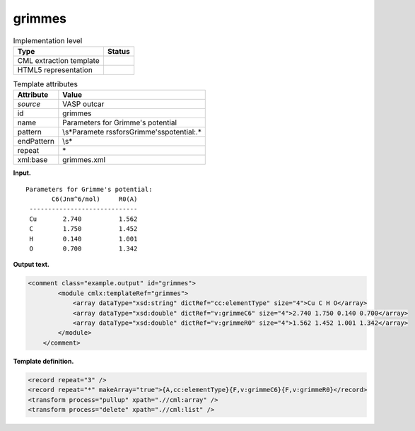 .. _grimmes-d3e36782:

grimmes
=======

.. table:: Implementation level

   +-----------------------------------+-----------------------------------+
   | Type                              | Status                            |
   +===================================+===================================+
   | CML extraction template           | |image0|                          |
   +-----------------------------------+-----------------------------------+
   | HTML5 representation              | |image1|                          |
   +-----------------------------------+-----------------------------------+

.. table:: Template attributes

   +-----------------------------------+-----------------------------------+
   | Attribute                         | Value                             |
   +===================================+===================================+
   | *source*                          | VASP outcar                       |
   +-----------------------------------+-----------------------------------+
   | id                                | grimmes                           |
   +-----------------------------------+-----------------------------------+
   | name                              | Parameters for Grimme's potential |
   +-----------------------------------+-----------------------------------+
   | pattern                           | \\s*Paramete                      |
   |                                   | rs\sfor\sGrimme\'s\spotential:.\* |
   +-----------------------------------+-----------------------------------+
   | endPattern                        | \\s\*                             |
   +-----------------------------------+-----------------------------------+
   | repeat                            | \*                                |
   +-----------------------------------+-----------------------------------+
   | xml:base                          | grimmes.xml                       |
   +-----------------------------------+-----------------------------------+

**Input.**

::

     Parameters for Grimme's potential:
            C6(Jnm^6/mol)     R0(A)
      -----------------------------
      Cu       2.740          1.562
      C        1.750          1.452
      H        0.140          1.001
      O        0.700          1.342

       

**Output text.**

.. code:: xml

   <comment class="example.output" id="grimmes">
           <module cmlx:templateRef="grimmes">
               <array dataType="xsd:string" dictRef="cc:elementType" size="4">Cu C H O</array>
               <array dataType="xsd:double" dictRef="v:grimmeC6" size="4">2.740 1.750 0.140 0.700</array>
               <array dataType="xsd:double" dictRef="v:grimmeR0" size="4">1.562 1.452 1.001 1.342</array>
           </module>
       </comment>

**Template definition.**

.. code:: xml

   <record repeat="3" />
   <record repeat="*" makeArray="true">{A,cc:elementType}{F,v:grimmeC6}{F,v:grimmeR0}</record>
   <transform process="pullup" xpath=".//cml:array" />
   <transform process="delete" xpath=".//cml:list" />

.. |image0| image:: ../../imgs/Total.png
.. |image1| image:: ../../imgs/Total.png
